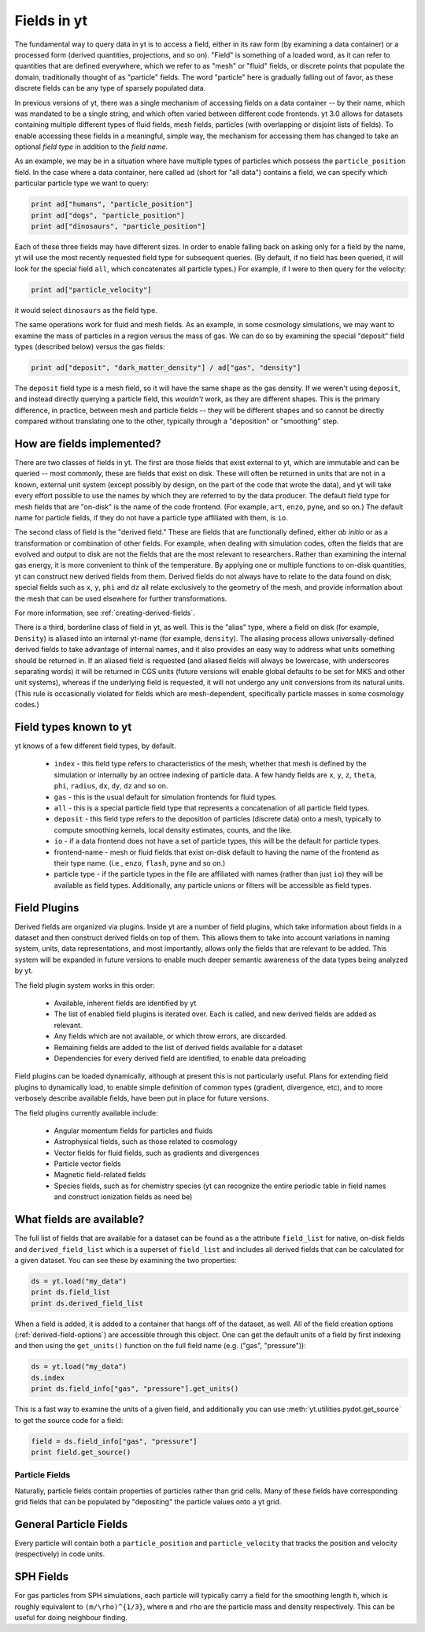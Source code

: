 Fields in yt
============

The fundamental way to query data in yt is to access a field, either in its raw
form (by examining a data container) or a processed form (derived quantities,
projections, and so on).  "Field" is something of a loaded word, as it can
refer to quantities that are defined everywhere, which we refer to as "mesh" or
"fluid" fields, or discrete points that populate the domain, traditionally
thought of as "particle" fields.  The word "particle" here is gradually falling
out of favor, as these discrete fields can be any type of sparsely populated
data.

In previous versions of yt, there was a single mechanism of accessing fields on
a data container -- by their name, which was mandated to be a single string,
and which often varied between different code frontends.  yt 3.0 allows
for datasets containing multiple different types of fluid fields, mesh fields,
particles (with overlapping or disjoint lists of fields).  To enable accessing
these fields in a meaningful, simple way, the mechanism for accessing them has
changed to take an optional *field type* in addition to the *field name*.

As an example, we may be in a situation where have multiple types of particles
which possess the ``particle_position`` field.  In the case where a data
container, here called ``ad`` (short for "all data") contains a field, we can
specify which particular particle type we want to query:

.. code-block:: python

   print ad["humans", "particle_position"]
   print ad["dogs", "particle_position"]
   print ad["dinosaurs", "particle_position"]

Each of these three fields may have different sizes.  In order to enable
falling back on asking only for a field by the name, yt will use the most
recently requested field type for subsequent queries.  (By default, if no field
has been queried, it will look for the special field ``all``, which
concatenates all particle types.)  For example, if I were to then query for the
velocity:

.. code-block:: python

   print ad["particle_velocity"]

it would select ``dinosaurs`` as the field type.

The same operations work for fluid and mesh fields.  As an example, in some
cosmology simulations, we may want to examine the mass of particles in a region
versus the mass of gas.  We can do so by examining the special "deposit" field
types (described below) versus the gas fields:

.. code-block:: python

   print ad["deposit", "dark_matter_density"] / ad["gas", "density"]

The ``deposit`` field type is a mesh field, so it will have the same shape as
the gas density.  If we weren't using ``deposit``, and instead directly
querying a particle field, this *wouldn't* work, as they are different shapes.
This is the primary difference, in practice, between mesh and particle fields
-- they will be different shapes and so cannot be directly compared without
translating one to the other, typically through a "deposition" or "smoothing"
step.

How are fields implemented?
+++++++++++++++++++++++++++

There are two classes of fields in yt.  The first are those fields that exist
external to yt, which are immutable and can be queried -- most commonly, these
are fields that exist on disk.  These will often be returned in units that are
not in a known, external unit system (except possibly by design, on the part of
the code that wrote the data), and yt will take every effort possible to use
the names by which they are referred to by the data producer.  The default
field type for mesh fields that are "on-disk" is the name of the code frontend.
(For example, ``art``, ``enzo``, ``pyne``, and so on.) The default name for
particle fields, if they do not have a particle type affiliated with them, is
``io``.

The second class of field is the "derived field."  These are fields that are
functionally defined, either *ab initio* or as a transformation or combination
of other fields.  For example, when dealing with simulation codes, often the
fields that are evolved and output to disk are not the fields that are the most
relevant to researchers.  Rather than examining the internal gas energy, it is
more convenient to think of the temperature.  By applying one or multiple
functions to on-disk quantities, yt can construct new derived fields from them.
Derived fields do not always have to relate to the data found on disk; special
fields such as ``x``, ``y``, ``phi`` and ``dz`` all relate exclusively to the
geometry of the mesh, and provide information about the mesh that can be used
elsewhere for further transformations.

For more information, see :ref:`creating-derived-fields`.

There is a third, borderline class of field in yt, as well.  This is the
"alias" type, where a field on disk (for example, ``Density``) is aliased into
an internal yt-name (for example, ``density``).  The aliasing process allows
universally-defined derived fields to take advantage of internal names, and it
also provides an easy way to address what units something should be returned
in.  If an aliased field is requested (and aliased fields will always be
lowercase, with underscores separating words) it will be returned in CGS units
(future versions will enable global defaults to be set for MKS and other unit
systems), whereas if the underlying field is requested, it will not undergo any
unit conversions from its natural units.  (This rule is occasionally violated
for fields which are mesh-dependent, specifically particle masses in some
cosmology codes.)

Field types known to yt
+++++++++++++++++++++++

yt knows of a few different field types, by default.

 * ``index`` - this field type refers to characteristics of the mesh, whether
   that mesh is defined by the simulation or internally by an octree indexing
   of particle data.  A few handy fields are ``x``, ``y``, ``z``, ``theta``,
   ``phi``, ``radius``, ``dx``, ``dy``, ``dz`` and so on.
 * ``gas`` - this is the usual default for simulation frontends for fluid
   types.
 * ``all`` - this is a special particle field type that represents a
   concatenation of all particle field types.
 * ``deposit`` - this field type refers to the deposition of particles
   (discrete data) onto a mesh, typically to compute smoothing kernels, local
   density estimates, counts, and the like.
 * ``io`` - if a data frontend does not have a set of particle types, this will
   be the default for particle types.
 * frontend-name - mesh or fluid fields that exist on-disk default to having
   the name of the frontend as their type name. (i.e., ``enzo``, ``flash``,
   ``pyne`` and so on.)
 * particle type - if the particle types in the file are affiliated with names
   (rather than just ``io``) they will be available as field types.
   Additionally, any particle unions or filters will be accessible as field
   types.

Field Plugins
+++++++++++++

Derived fields are organized via plugins.  Inside yt are a number of field
plugins, which take information about fields in a dataset and then construct
derived fields on top of them.  This allows them to take into account
variations in naming system, units, data representations, and most importantly,
allows only the fields that are relevant to be added.  This system will be
expanded in future versions to enable much deeper semantic awareness of the
data types being analyzed by yt.

The field plugin system works in this order:

 * Available, inherent fields are identified by yt
 * The list of enabled field plugins is iterated over.  Each is called, and new
   derived fields are added as relevant.
 * Any fields which are not available, or which throw errors, are discarded.
 * Remaining fields are added to the list of derived fields available for a
   dataset
 * Dependencies for every derived field are identified, to enable data
   preloading

Field plugins can be loaded dynamically, although at present this is not
particularly useful.  Plans for extending field plugins to dynamically load, to
enable simple definition of common types (gradient, divergence, etc), and to
more verbosely describe available fields, have been put in place for future
versions.

The field plugins currently available include:

 * Angular momentum fields for particles and fluids
 * Astrophysical fields, such as those related to cosmology
 * Vector fields for fluid fields, such as gradients and divergences
 * Particle vector fields
 * Magnetic field-related fields
 * Species fields, such as for chemistry species (yt can recognize the entire
   periodic table in field names and construct ionization fields as need be)

What fields are available?
++++++++++++++++++++++++++

.. include reference here once it's done

The full list of fields that are available for a dataset can be found as a 
the attribute ``field_list`` for native, on-disk fields and ``derived_field_list``
which is a superset of ``field_list`` and includes all derived fields that can
be calculated for a given dataset.  You can see these by examining the 
two properties:

.. code-block:: python

   ds = yt.load("my_data")
   print ds.field_list
   print ds.derived_field_list

When a field is added, it is added to a container that hangs off of the
dataset, as well.  All of the field creation options
(:ref:`derived-field-options`) are accessible through this object.  One
can get the default units of a field by first indexing and then using the
``get_units()`` function on the full field name (e.g. ("gas", "pressure")):

.. code-block:: python

   ds = yt.load("my_data")
   ds.index
   print ds.field_info["gas", "pressure"].get_units()

This is a fast way to examine the units of a given field, and additionally you
can use :meth:`yt.utilities.pydot.get_source` to get the source code for a field:

.. code-block:: python

   field = ds.field_info["gas", "pressure"]
   print field.get_source()

Particle Fields
---------------

Naturally, particle fields contain properties of particles rather than
grid cells.  Many of these fields have corresponding grid fields that
can be populated by "depositing" the particle values onto a yt grid.

General Particle Fields
+++++++++++++++++++++++

Every particle will contain both a ``particle_position`` and ``particle_velocity``
that tracks the position and velocity (respectively) in code units.


SPH Fields
++++++++++

For gas particles from SPH simulations, each particle will typically carry
a field for the smoothing length ``h``, which is roughly equivalent to 
``(m/\rho)^{1/3}``, where ``m`` and ``rho`` are the particle mass and density 
respectively.  This can be useful for doing neighbour finding.

